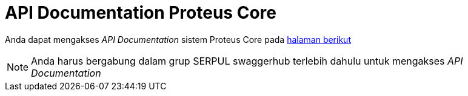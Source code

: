 = API Documentation Proteus Core

Anda dapat mengakses _API Documentation_ sistem Proteus Core pada https://app.swaggerhub.com/apis/swaggeracc/PROTEUS_CORE/1.0.0[halaman berikut]

NOTE: Anda harus bergabung dalam grup SERPUL swaggerhub terlebih dahulu untuk mengakses _API Documentation_
